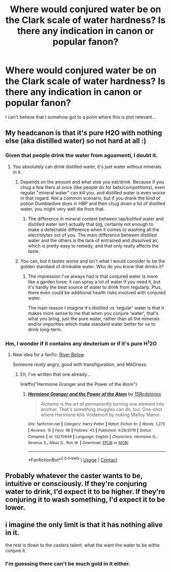#+TITLE: Where would conjured water be on the Clark scale of water hardness? Is there any indication in canon or popular fanon?

* Where would conjured water be on the Clark scale of water hardness? Is there any indication in canon or popular fanon?
:PROPERTIES:
:Author: 15_Redstones
:Score: 19
:DateUnix: 1599925289.0
:DateShort: 2020-Sep-12
:FlairText: Discussion
:END:
I can't believe that I somehow got to a point where this is plot relevant...


** My headcanon is that it's pure H2O with nothing else (aka distilled water) so not hard at all :)
:PROPERTIES:
:Author: MrNacho410
:Score: 15
:DateUnix: 1599927093.0
:DateShort: 2020-Sep-12
:END:

*** Given that people drink the water from aguamenti, I doubt it.
:PROPERTIES:
:Author: Impossible-Poetry
:Score: 6
:DateUnix: 1599927684.0
:DateShort: 2020-Sep-12
:END:

**** You absolutely can drink distilled water, it's just water without minerals in it.
:PROPERTIES:
:Author: CalculusWarrior
:Score: 12
:DateUnix: 1599936541.0
:DateShort: 2020-Sep-12
:END:

***** Depends on the amount and what else you eat/drink. Because if you chug a few liters at once (like people do for bets/competitions), even regular "mineral water" can kill you, and distilled water is even worse in that regard. Not a common scenario, but if you drank the kind of potion Dumbledore does in HBP and then chug down a lot of distilled water, you might very well die from that.
:PROPERTIES:
:Author: Hellstrike
:Score: 4
:DateUnix: 1599943037.0
:DateShort: 2020-Sep-13
:END:

****** The difference in mineral content between tap/bottled water and distilled water isn't actually that big, certainly not enough to make a detectable difference when it comes to washing all the electrolytes out of you. The main difference between distilled water and the others is the lack of entrained and dissolved air, which is pretty easy to remedy, and that only really affects the taste.
:PROPERTIES:
:Author: ConsiderableHat
:Score: 3
:DateUnix: 1599946285.0
:DateShort: 2020-Sep-13
:END:


***** You can, but it tastes worse and isn't what I would consider to be the golden standard of drinkable water. Who do you know that drinks it?
:PROPERTIES:
:Author: Impossible-Poetry
:Score: 4
:DateUnix: 1599943025.0
:DateShort: 2020-Sep-13
:END:

****** The impression I've always had is that conjured water is more like a garden hose; it can spray a lot of water if you need it, but it's hardly the best source of water to drink from regularly. Plus, there even could be additional health risks involved with conjured water.

The main reason I imagine it's distilled vs 'regular' water is that it makes more sense to me that when you conjure 'water', that's what you bring, just the pure water, rather than all the minerals and/or impurities which make standard water better for us to drink long-term.
:PROPERTIES:
:Author: CalculusWarrior
:Score: 8
:DateUnix: 1599945277.0
:DateShort: 2020-Sep-13
:END:


*** Hm, I wonder if it contains any deuterium or if it's pure H^{1}2O
:PROPERTIES:
:Author: 15_Redstones
:Score: 3
:DateUnix: 1599927249.0
:DateShort: 2020-Sep-12
:END:

**** New idea for a fanfic: [[https://youtu.be/LJDjLin2W5E][River Below]].

Someone /really/ angry, good with transfiguration, and MADness.
:PROPERTIES:
:Author: Juliett_Alpha
:Score: 3
:DateUnix: 1599944660.0
:DateShort: 2020-Sep-13
:END:

***** Eh, I've written that one already...

linkffn("Hermione Granger and the Power of the Atom")
:PROPERTIES:
:Author: 15_Redstones
:Score: 5
:DateUnix: 1599945232.0
:DateShort: 2020-Sep-13
:END:

****** [[https://www.fanfiction.net/s/13270949/1/][*/Hermione Granger and the Power of the Atom/*]] by [[https://www.fanfiction.net/u/11520472/15Redstones][/15Redstones/]]

#+begin_quote
  Alchemy is the art of permanently turning one element into another. That's something muggles can do, too. One-shot where Hermione kills Voldemort by nuking Malfoy Manor.
#+end_quote

^{/Site/:} ^{fanfiction.net} ^{*|*} ^{/Category/:} ^{Harry} ^{Potter} ^{*|*} ^{/Rated/:} ^{Fiction} ^{K+} ^{*|*} ^{/Words/:} ^{1,273} ^{*|*} ^{/Reviews/:} ^{15} ^{*|*} ^{/Favs/:} ^{96} ^{*|*} ^{/Follows/:} ^{43} ^{*|*} ^{/Published/:} ^{4/26/2019} ^{*|*} ^{/Status/:} ^{Complete} ^{*|*} ^{/id/:} ^{13270949} ^{*|*} ^{/Language/:} ^{English} ^{*|*} ^{/Characters/:} ^{Hermione} ^{G.,} ^{Severus} ^{S.,} ^{Albus} ^{D.,} ^{Ron} ^{W.} ^{*|*} ^{/Download/:} ^{[[http://www.ff2ebook.com/old/ffn-bot/index.php?id=13270949&source=ff&filetype=epub][EPUB]]} ^{or} ^{[[http://www.ff2ebook.com/old/ffn-bot/index.php?id=13270949&source=ff&filetype=mobi][MOBI]]}

--------------

*FanfictionBot*^{2.0.0-beta} | [[https://github.com/FanfictionBot/reddit-ffn-bot/wiki/Usage][Usage]] | [[https://www.reddit.com/message/compose?to=tusing][Contact]]
:PROPERTIES:
:Author: FanfictionBot
:Score: 2
:DateUnix: 1599945257.0
:DateShort: 2020-Sep-13
:END:


** Probably whatever the caster wants to be, intuitive or consciously. If they're conjuring water to drink, I'd expect it to be higher. If they're conjuring it to wash something, I'd expect it to be lower.
:PROPERTIES:
:Author: Impossible-Poetry
:Score: 12
:DateUnix: 1599927641.0
:DateShort: 2020-Sep-12
:END:


** i imagine the only limit is that it has nothing alive in it.

the rest is down to the casters talent. what the want the water to be withe conjure it.
:PROPERTIES:
:Author: andrewwaiting
:Score: 1
:DateUnix: 1599951065.0
:DateShort: 2020-Sep-13
:END:

*** I'm guessing there can't be much gold in it either.
:PROPERTIES:
:Author: 15_Redstones
:Score: 2
:DateUnix: 1599951856.0
:DateShort: 2020-Sep-13
:END:
